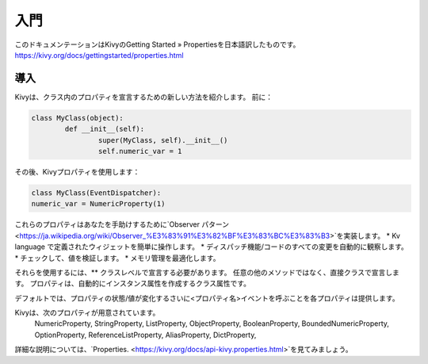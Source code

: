 .. 翻訳者:Jun Okazaki

==================================
入門
==================================
このドキュメンテーションはKivyのGetting Started » Propertiesを日本語訳したものです。  
https://kivy.org/docs/gettingstarted/properties.html


導入
================================

Kivyは、クラス内のプロパティを宣言するための新しい方法を紹介します。 前に：

.. code-block:: python

	class MyClass(object):
		def __init__(self):
			super(MyClass, self).__init__()
			self.numeric_var = 1

その後、Kivyプロパティを使用します：

.. code-block:: python

	class MyClass(EventDispatcher):
    	numeric_var = NumericProperty(1)

これらのプロパティはあなたを手助けするために`Observer パターン <https://ja.wikipedia.org/wiki/Observer_%E3%83%91%E3%82%BF%E3%83%BC%E3%83%B3>`を実装します。
* Kv language で定義されたウィジェットを簡単に操作します。
* ディスパッチ機能/コードのすべての変更を自動的に観察します。
* チェックして、値を検証します。
* メモリ管理を最適化します。


それらを使用するには、** クラスレベルで宣言する必要があります。
任意の他のメソッドではなく、直接クラスで宣言します。
プロパティは、自動的にインスタンス属性を作成するクラス属性です。

デフォルトでは、プロパティの状態/値が変化するさいに<プロパティ名>イベントを呼ぶことを各プロパティは提供します。

Kivyは、次のプロパティが用意されています。
 NumericProperty, StringProperty, ListProperty, ObjectProperty, BooleanProperty, BoundedNumericProperty, OptionProperty, ReferenceListProperty, AliasProperty, DictProperty,

詳細な説明については、`Properties. <https://kivy.org/docs/api-kivy.properties.html>`を見てみましょう。